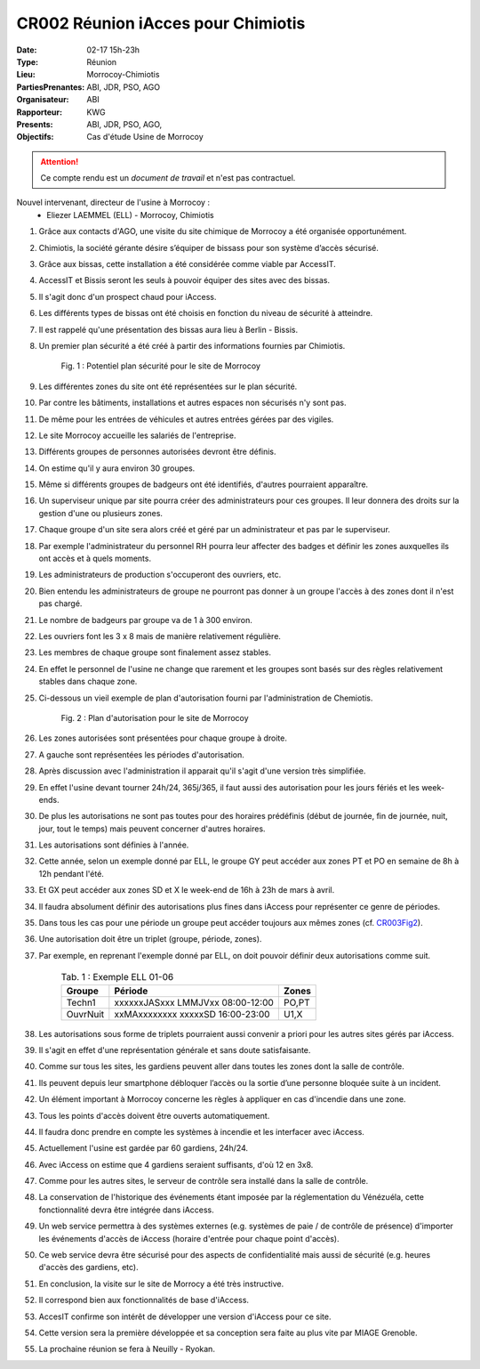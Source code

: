 CR002 Réunion iAcces pour Chimiotis
===================================

:Date: 02-17 15h-23h
:Type: Réunion
:Lieu: Morrocoy-Chimiotis
:PartiesPrenantes: ABI, JDR, PSO, AGO
:Organisateur: ABI
:Rapporteur: KWG
:Presents: ABI, JDR, PSO, AGO,
:Objectifs: Cas d'étude Usine de Morrocoy

.. attention::
    Ce compte rendu est un *document de travail* et n'est pas contractuel.


Nouvel intervenant, directeur de l'usine à Morrocoy :
 - Eliezer LAEMMEL (ELL) - Morrocoy, Chimiotis

#. Grâce aux contacts d'AGO, une visite du site chimique de Morrocoy a été organisée opportunément.
#. Chimiotis, la société gérante désire s’équiper de bissass pour son système d’accès sécurisé.
#. Grâce aux bissas, cette installation a été considérée comme viable par AccessIT.
#. AccessIT et Bissis seront les seuls à pouvoir équiper des sites avec des bissas.
#. Il s'agit donc d'un prospect chaud pour iAccess.
#. Les différents types de bissas ont été choisis en fonction du niveau de sécurité à atteindre.
#. Il est rappelé qu'une présentation des bissas aura lieu à Berlin - Bissis.
#. Un premier plan sécurité a été créé à partir des informations fournies par Chimiotis.

    .. _CR003Fig1:

    .. figure:: media/morrocoy.png
        :align: center

        Fig. 1 : Potentiel plan sécurité pour le site de Morrocoy

#. Les différentes zones du site ont été représentées sur le plan sécurité.
#. Par contre les bâtiments, installations et autres espaces non sécurisés n'y sont pas.
#. De même pour les entrées de véhicules et autres entrées gérées par des vigiles.

#. Le site Morrocoy accueille les salariés de l'entreprise. 
#. Différents groupes de personnes autorisées devront être définis.
#. On estime qu'il y aura environ 30 groupes.
#. Même si différents groupes de badgeurs ont été identifiés, d'autres pourraient apparaître.
#. Un superviseur unique par site pourra créer des administrateurs pour ces groupes. Il leur donnera des droits sur la gestion d'une ou plusieurs zones.
#. Chaque groupe d'un site sera alors créé et géré par un administrateur et pas par le superviseur.
#. Par exemple l'administrateur du personnel RH pourra leur affecter des badges et définir les zones auxquelles ils ont accès et à quels moments. 
#. Les administrateurs de production s'occuperont des ouvriers, etc.
#. Bien entendu les administrateurs de groupe ne pourront pas donner à un groupe l'accès à des zones dont il n'est pas chargé. 

#. Le nombre de badgeurs par groupe va de 1 à 300 environ.
#. Les ouvriers font les 3 x 8 mais de manière relativement régulière.
#. Les membres de chaque groupe sont finalement assez stables.
#. En effet le personnel de l'usine ne change que rarement et les groupes sont basés sur des règles relativement stables dans chaque zone.

#. Ci-dessous un vieil exemple de plan d'autorisation fourni par l'administration de Chemiotis.

    .. _CR003Fig2:

    .. figure:: media/morrocoyAutorisations.jpg
        :align: center

        Fig. 2 : Plan d'autorisation pour le site de Morrocoy

#. Les zones autorisées sont présentées pour chaque groupe à droite.
#. A gauche sont représentées les périodes d'autorisation.
#. Après discussion avec l'administration il apparait qu'il s'agit d'une version très simplifiée.
#. En effet l'usine devant tourner 24h/24, 365j/365, il faut aussi des autorisation pour les jours fériés et les week-ends.
#. De plus les autorisations ne sont pas toutes pour des horaires prédéfinis (début de journée, fin de journée, nuit, jour, tout le temps) mais peuvent concerner d'autres horaires.
#. Les autorisations sont définies à l'année.
#. Cette année, selon un exemple donné par ELL, le groupe GY peut accéder aux zones PT et PO en semaine de 8h à 12h pendant l'été.
#. Et GX peut accéder aux zones SD et X le week-end de 16h à 23h de mars à avril.
#. Il faudra absolument définir des autorisations plus fines dans iAccess pour représenter ce genre de périodes.
#. Dans tous les cas pour une période un groupe peut accéder toujours aux mêmes zones (cf. CR003Fig2_).
#. Une autorisation doit être un triplet (groupe, période, zones).
#. Par exemple, en reprenant l'exemple donné par ELL, on doit pouvoir définir deux autorisations comme suit.

    .. table:: Tab. 1 : Exemple ELL 01-06

        +----------+----------------------------------+------+
        | Groupe   |               Période            | Zones|
        +==========+==================================+======+
        | Techn1   | xxxxxxJASxxx LMMJVxx 08:00-12:00 | PO,PT|
        +----------+----------------------------------+------+
        | OuvrNuit | xxMAxxxxxxxx xxxxxSD 16:00-23:00 | U1,X |
        +----------+----------------------------------+------+

#. Les autorisations sous forme de triplets pourraient aussi convenir a priori pour les autres sites gérés par iAccess.
#. Il s'agit en effet d'une représentation générale et sans doute satisfaisante.

#. Comme sur tous les sites, les gardiens peuvent aller dans toutes les zones dont la salle de contrôle.
#. Ils peuvent depuis leur smartphone débloquer l’accès ou la sortie d’une personne bloquée suite à un incident.
#. Un élément important à Morrocoy concerne les règles à appliquer en cas d'incendie dans une zone.
#. Tous les points d'accès doivent être ouverts automatiquement.
#. Il faudra donc prendre en compte les systèmes à incendie et les interfacer avec iAccess.
#. Actuellement l'usine est gardée par 60 gardiens, 24h/24.
#. Avec iAccess on estime que 4 gardiens seraient suffisants, d'où 12 en 3x8.

#. Comme pour les autres sites, le serveur de contrôle sera installé dans la salle de contrôle.

#. La conservation de l'historique des événements étant imposée par la réglementation du Vénézuéla, cette fonctionnalité devra être intégrée dans iAccess.

#. Un web service permettra à des systèmes externes (e.g. systèmes de paie / de contrôle de présence) d'importer les événements d'accès de iAccess (horaire d'entrée pour chaque point d'accès).
#. Ce web service devra être sécurisé pour des aspects de confidentialité mais aussi de sécurité (e.g. heures d'accès des gardiens, etc).

#. En conclusion, la visite sur le site de Morrocy a été très instructive.
#. Il correspond bien aux fonctionnalités de base d'iAccess.
#. AccesIT confirme son intérêt de développer une version d'iAccess pour ce site.
#. Cette version sera la première développée et sa conception sera faite au plus vite par MIAGE Grenoble.
#. La prochaine réunion se fera à Neuilly - Ryokan.